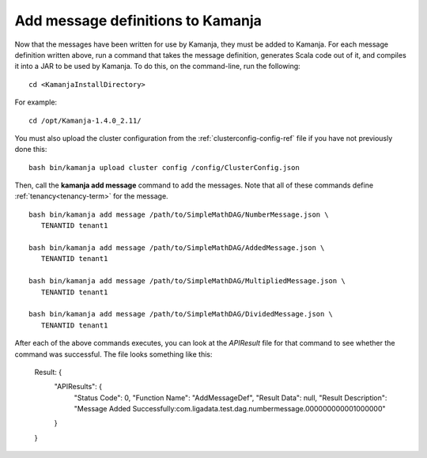 
.. simp-scala-msg-config:

Add message definitions to Kamanja
----------------------------------

Now that the messages have been written for use by Kamanja,
they must be added to Kamanja.
For each message definition written above,
run a command that takes the message definition,
generates Scala code out of it,
and compiles it into a JAR to be used by Kamanja.
To do this, on the command-line, run the following:

::

  cd <KamanjaInstallDirectory>

For example:
  
::

  cd /opt/Kamanja-1.4.0_2.11/

You must also upload the cluster configuration from the
:ref:`clusterconfig-config-ref` file
if you have not previously done this:

::

  bash bin/kamanja upload cluster config /config/ClusterConfig.json

Then, call the **kamanja add message** command to add the messages.
Note that all of these commands define :ref:`tenancy<tenancy-term>`
for the message.

::

  bash bin/kamanja add message /path/to/SimpleMathDAG/NumberMessage.json \
     TENANTID tenant1

  bash bin/kamanja add message /path/to/SimpleMathDAG/AddedMessage.json \
     TENANTID tenant1

  bash bin/kamanja add message /path/to/SimpleMathDAG/MultipliedMessage.json \
     TENANTID tenant1

  bash bin/kamanja add message /path/to/SimpleMathDAG/DividedMessage.json \
     TENANTID tenant1

After each of the above commands executes,
you can look at the *APIResult* file for that command
to see whether the command was successful.
The file looks something like this:

	Result: {
		"APIResults": {
			"Status Code": 0,
			"Function Name": "AddMessageDef",
			"Result Data": null,
			"Result Description": "Message Added 	Successfully:com.ligadata.test.dag.numbermessage.000000000001000000"
		}
	}

